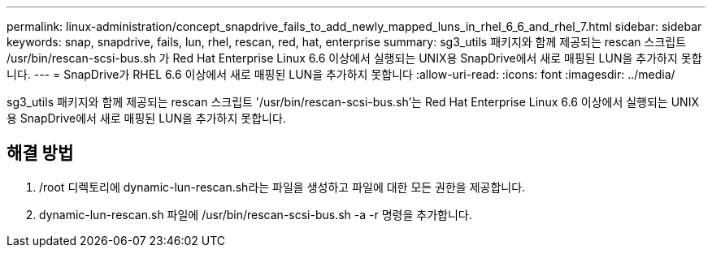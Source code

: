 ---
permalink: linux-administration/concept_snapdrive_fails_to_add_newly_mapped_luns_in_rhel_6_6_and_rhel_7.html 
sidebar: sidebar 
keywords: snap, snapdrive, fails, lun, rhel, rescan, red, hat, enterprise 
summary: sg3_utils 패키지와 함께 제공되는 rescan 스크립트 /usr/bin/rescan-scsi-bus.sh 가 Red Hat Enterprise Linux 6.6 이상에서 실행되는 UNIX용 SnapDrive에서 새로 매핑된 LUN을 추가하지 못합니다. 
---
= SnapDrive가 RHEL 6.6 이상에서 새로 매핑된 LUN을 추가하지 못합니다
:allow-uri-read: 
:icons: font
:imagesdir: ../media/


[role="lead"]
sg3_utils 패키지와 함께 제공되는 rescan 스크립트 '/usr/bin/rescan-scsi-bus.sh'는 Red Hat Enterprise Linux 6.6 이상에서 실행되는 UNIX용 SnapDrive에서 새로 매핑된 LUN을 추가하지 못합니다.



== 해결 방법

. /root 디렉토리에 dynamic-lun-rescan.sh라는 파일을 생성하고 파일에 대한 모든 권한을 제공합니다.
. dynamic-lun-rescan.sh 파일에 /usr/bin/rescan-scsi-bus.sh -a -r 명령을 추가합니다.

